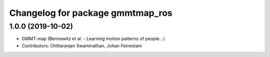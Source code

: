 ^^^^^^^^^^^^^^^^^^^^^^^^^^^^^^^^^
Changelog for package gmmtmap_ros
^^^^^^^^^^^^^^^^^^^^^^^^^^^^^^^^^

1.0.0 (2019-10-02)
------------------
* GMMT-map (Bennewitz et al. - Learning motion patterns of people...)
* Contributors: Chittaranjan Swaminathan, Johan Feinestam
